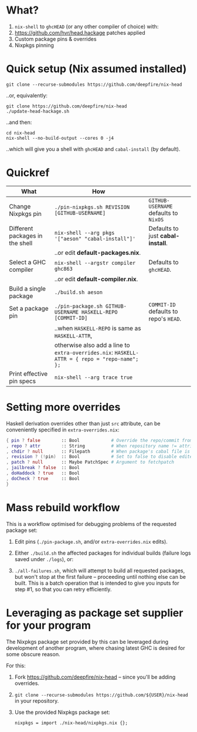 * What?

1. =nix-shell= to =ghcHEAD= (or any other compiler of choice) with:
2. https://github.com/hvr/head.hackage patches applied
3. Custom package pins & overrides
4. Nixpkgs pinning

* Quick setup (Nix assumed installed)

  : git clone --recurse-submodules https://github.com/deepfire/nix-head

  ..or, equivalently:

  : git clone https://github.com/deepfire/nix-head
  : ./update-head-hackage.sh

  ..and then:

  : cd nix-head
  : nix-shell --no-build-output --cores 0 -j4

  ..which will give you a shell with =ghcHEAD= and =cabal-install= (by default).

* Quickref

| What                            | How                                                                                           |                                        |
|---------------------------------+-----------------------------------------------------------------------------------------------+----------------------------------------|
| Change Nixpkgs pin              | =./pin-nixpkgs.sh REVISION [GITHUB-USERNAME]=                                                 | =GITHUB-USERNAME= defaults to =NixOS=  |
|---------------------------------+-----------------------------------------------------------------------------------------------+----------------------------------------|
| Different packages in the shell | =nix-shell --arg pkgs '["aeson" "cabal-install"]'=                                            | Defaults to just *cabal-install*.      |
|                                 | ..or edit *default-packages.nix*.                                                             |                                        |
|---------------------------------+-----------------------------------------------------------------------------------------------+----------------------------------------|
| Select a GHC compiler           | =nix-shell --argstr compiler ghc863=                                                          | Defaults to =ghcHEAD=.                 |
|                                 | ..or edit *default-compiler.nix*.                                                             |                                        |
|---------------------------------+-----------------------------------------------------------------------------------------------+----------------------------------------|
| Build a single package          | =./build.sh aeson=                                                                            |                                        |
|---------------------------------+-----------------------------------------------------------------------------------------------+----------------------------------------|
| Set a package pin               | =./pin-package.sh GITHUB-USERNAME HASKELL-REPO [COMMIT-ID]=                                   | =COMMIT-ID= defaults to repo's =HEAD=. |
|                                 | ..when =HASKELL-REPO= is same as =HASKELL-ATTR=,                                              |                                        |
|                                 | otherwise also add a line to =extra-overrides.nix=: =HASKELL-ATTR = { repo = "repo-name"; };= |                                        |
|---------------------------------+-----------------------------------------------------------------------------------------------+----------------------------------------|
| Print effective pin specs       | =nix-shell --arg trace true=                                                                  |                                        |
|---------------------------------+-----------------------------------------------------------------------------------------------+----------------------------------------|

* Setting more overrides

  Haskell derivation overrides other than just =src= attribute, can be
  conveniently specified in =extra-overrides.nix=:

#+BEGIN_SRC nix
{ pin ? false        :: Bool            # Override the repo/commit from pins/${x}.src-json; see ./pin-package.sh
, repo ? attr        :: String          # When repository name != attribute name
, chdir ? null       :: Filepath        # When package's cabal file is in subdir of repository
, revision ? (!pin)  :: Bool            # Set to false to disable edited cabal file & revision
, patch ? null       :: Maybe PatchSpec # Argument to fetchpatch
, jailbreak ? false  :: Bool
, doHaddock ? true   :: Bool
, doCheck ? true     :: Bool
}
#+END_SRC

* Mass rebuild workflow

  This is a workflow optimised for debugging problems of the requested package set:

  1. Edit pins (=./pin-package.sh=, and/or =extra-overrides.nix= edits).

  2. Either =./build.sh= the affected packages for individual builds (failure logs
     saved under =./logs=), or:

  3. =./all-failures.sh=, which will attempt to build all requested packages, but
     won't stop at the first failure -- proceeding until nothing else can be
     built.  This is a batch operation that is intended to give you inputs for
     step #1, so that you can retry efficiently.

* Leveraging as package set supplier for your program

  The Nixpkgs package set provided by this can be leveraged during development of
  another program, where chasing latest GHC is desired for some obscure reason.

  For this:

  1. Fork https://github.com/deepfire/nix-head -- since you'll be adding overrides.
  2. =git clone --recurse-submodules https://github.com/${USER}/nix-head= in your repository.
  3. Use the provided Nixpkgs package set:

     : nixpkgs = import ./nix-head/nixpkgs.nix {};

